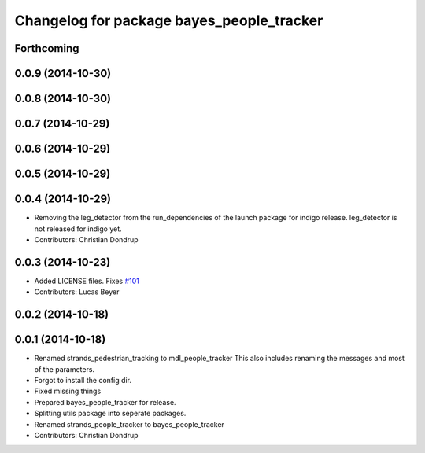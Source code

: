 ^^^^^^^^^^^^^^^^^^^^^^^^^^^^^^^^^^^^^^^^^^
Changelog for package bayes_people_tracker
^^^^^^^^^^^^^^^^^^^^^^^^^^^^^^^^^^^^^^^^^^

Forthcoming
-----------

0.0.9 (2014-10-30)
------------------

0.0.8 (2014-10-30)
------------------

0.0.7 (2014-10-29)
------------------

0.0.6 (2014-10-29)
------------------

0.0.5 (2014-10-29)
------------------

0.0.4 (2014-10-29)
------------------
* Removing the leg_detector from the run_dependencies of the launch package for indigo release.
  leg_detector is not released for indigo yet.
* Contributors: Christian Dondrup

0.0.3 (2014-10-23)
------------------
* Added LICENSE files. Fixes `#101 <https://github.com/strands-project/strands_perception_people/issues/101>`_
* Contributors: Lucas Beyer

0.0.2 (2014-10-18)
------------------

0.0.1 (2014-10-18)
------------------
* Renamed strands_pedestrian_tracking to mdl_people_tracker
  This also includes renaming the messages and most of the parameters.
* Forgot to install the config dir.
* Fixed missing things
* Prepared bayes_people_tracker for release.
* Splitting utils package into seperate packages.
* Renamed strands_people_tracker to bayes_people_tracker
* Contributors: Christian Dondrup
